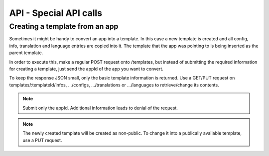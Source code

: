 API - Special API calls
=======================

Creating a template from an app
~~~~~~~~~~~~~~~~~~~~~~~~~~~~~~~

Sometimes it might be handy to convert an app into a template. In this case a new template is created and all config, info,
translation and language entries are copied into it. The template that the app was pointing to is being inserted as the parent template.

In order to execute this, make a regular POST request onto /templates, but instead of submitting the required information for creating
a template, just send the appId of the app you want to convert.

To keep the response JSON small, only the basic template information is returned. Use a GET/PUT request on templates/:templateId/infos, .../configs,
.../translations or .../languages to retrieve/change its contents.

.. Note:: Submit only the appId. Additional information leads to denial of the request.

.. http:response:: POST /templates

.. http:response:: Example request body

    .. sourcecode:: js

        {
            "appID"    :   1
        }

.. http:response:: Example response body

    .. sourcecode:: js

        {
          "status": 201,
          "data": {
            "templateId": 1,
            "version": "1.0.0",
            "projectId": 1,
            "parentId": 2,
            "companyId": 1,
            "lang": "en_US",
            "name": "App Name [copy]",
            "public": false
          }
        }

.. Note:: The newly created template will be created as non-public. To change it into a publically available template, use a PUT request.